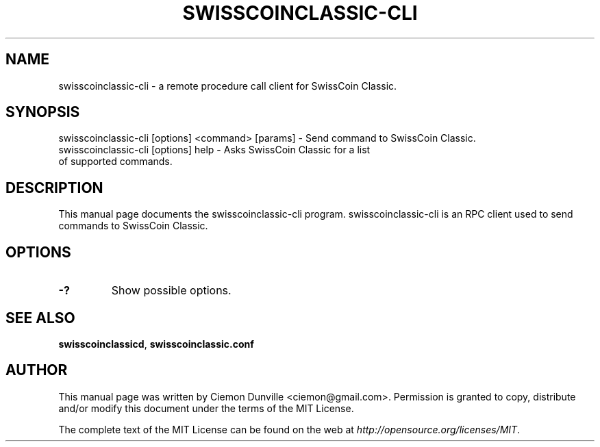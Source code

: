 .TH SWISSCOINCLASSIC-CLI "1" "February 2016" "swisscoinclassic-cli 0.12"
.SH NAME
swisscoinclassic-cli \- a remote procedure call client for SwissCoin Classic. 
.SH SYNOPSIS
swisscoinclassic-cli [options] <command> [params] \- Send command to SwissCoin Classic. 
.TP
swisscoinclassic-cli [options] help \- Asks SwissCoin Classic for a list of supported commands.
.SH DESCRIPTION
This manual page documents the swisscoinclassic-cli program. swisscoinclassic-cli is an RPC client used to send commands to SwissCoin Classic.

.SH OPTIONS
.TP
\fB\-?\fR
Show possible options.

.SH "SEE ALSO"
\fBswisscoinclassicd\fP, \fBswisscoinclassic.conf\fP
.SH AUTHOR
This manual page was written by Ciemon Dunville <ciemon@gmail.com>. Permission is granted to copy, distribute and/or modify this document under the terms of the MIT License.

The complete text of the MIT License can be found on the web at \fIhttp://opensource.org/licenses/MIT\fP.
